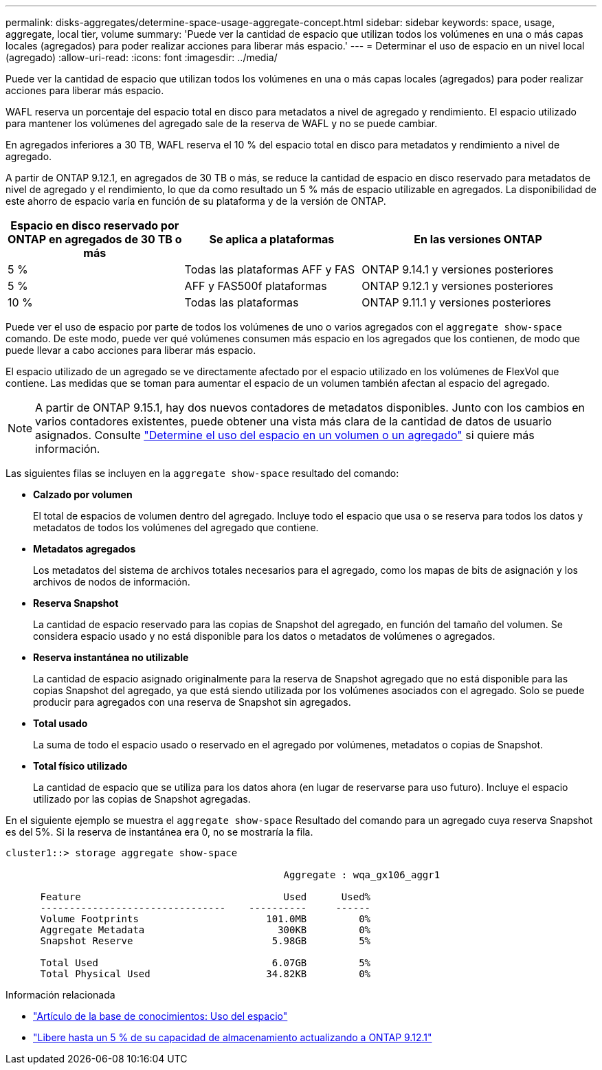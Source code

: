 ---
permalink: disks-aggregates/determine-space-usage-aggregate-concept.html 
sidebar: sidebar 
keywords: space, usage, aggregate, local tier, volume 
summary: 'Puede ver la cantidad de espacio que utilizan todos los volúmenes en una o más capas locales (agregados) para poder realizar acciones para liberar más espacio.' 
---
= Determinar el uso de espacio en un nivel local (agregado)
:allow-uri-read: 
:icons: font
:imagesdir: ../media/


[role="lead"]
Puede ver la cantidad de espacio que utilizan todos los volúmenes en una o más capas locales (agregados) para poder realizar acciones para liberar más espacio.

WAFL reserva un porcentaje del espacio total en disco para metadatos a nivel de agregado y rendimiento.  El espacio utilizado para mantener los volúmenes del agregado sale de la reserva de WAFL y no se puede cambiar.

En agregados inferiores a 30 TB, WAFL reserva el 10 % del espacio total en disco para metadatos y rendimiento a nivel de agregado.

A partir de ONTAP 9.12.1, en agregados de 30 TB o más, se reduce la cantidad de espacio en disco reservado para metadatos de nivel de agregado y el rendimiento, lo que da como resultado un 5 % más de espacio utilizable en agregados. La disponibilidad de este ahorro de espacio varía en función de su plataforma y de la versión de ONTAP.

[cols="30,30,40"]
|===
| Espacio en disco reservado por ONTAP en agregados de 30 TB o más | Se aplica a plataformas | En las versiones ONTAP 


| 5 % | Todas las plataformas AFF y FAS | ONTAP 9.14.1 y versiones posteriores 


| 5 % | AFF y FAS500f plataformas | ONTAP 9.12.1 y versiones posteriores 


| 10 % | Todas las plataformas | ONTAP 9.11.1 y versiones posteriores 
|===
Puede ver el uso de espacio por parte de todos los volúmenes de uno o varios agregados con el `aggregate show-space` comando. De este modo, puede ver qué volúmenes consumen más espacio en los agregados que los contienen, de modo que puede llevar a cabo acciones para liberar más espacio.

El espacio utilizado de un agregado se ve directamente afectado por el espacio utilizado en los volúmenes de FlexVol que contiene. Las medidas que se toman para aumentar el espacio de un volumen también afectan al espacio del agregado.


NOTE: A partir de ONTAP 9.15.1, hay dos nuevos contadores de metadatos disponibles. Junto con los cambios en varios contadores existentes, puede obtener una vista más clara de la cantidad de datos de usuario asignados. Consulte link:../volumes/determine-space-usage-volume-aggregate-concept.html["Determine el uso del espacio en un volumen o un agregado"] si quiere más información.

Las siguientes filas se incluyen en la `aggregate show-space` resultado del comando:

* *Calzado por volumen*
+
El total de espacios de volumen dentro del agregado. Incluye todo el espacio que usa o se reserva para todos los datos y metadatos de todos los volúmenes del agregado que contiene.

* *Metadatos agregados*
+
Los metadatos del sistema de archivos totales necesarios para el agregado, como los mapas de bits de asignación y los archivos de nodos de información.

* *Reserva Snapshot*
+
La cantidad de espacio reservado para las copias de Snapshot del agregado, en función del tamaño del volumen. Se considera espacio usado y no está disponible para los datos o metadatos de volúmenes o agregados.

* *Reserva instantánea no utilizable*
+
La cantidad de espacio asignado originalmente para la reserva de Snapshot agregado que no está disponible para las copias Snapshot del agregado, ya que está siendo utilizada por los volúmenes asociados con el agregado. Solo se puede producir para agregados con una reserva de Snapshot sin agregados.

* *Total usado*
+
La suma de todo el espacio usado o reservado en el agregado por volúmenes, metadatos o copias de Snapshot.

* *Total físico utilizado*
+
La cantidad de espacio que se utiliza para los datos ahora (en lugar de reservarse para uso futuro). Incluye el espacio utilizado por las copias de Snapshot agregadas.



En el siguiente ejemplo se muestra el `aggregate show-space` Resultado del comando para un agregado cuya reserva Snapshot es del 5%. Si la reserva de instantánea era 0, no se mostraría la fila.

....
cluster1::> storage aggregate show-space

						Aggregate : wqa_gx106_aggr1

      Feature                                   Used      Used%
      --------------------------------    ----------     ------
      Volume Footprints                      101.0MB         0%
      Aggregate Metadata                       300KB         0%
      Snapshot Reserve                        5.98GB         5%

      Total Used                              6.07GB         5%
      Total Physical Used                    34.82KB         0%
....
.Información relacionada
* link:https://kb.netapp.com/Advice_and_Troubleshooting/Data_Storage_Software/ONTAP_OS/Space_Usage["Artículo de la base de conocimientos: Uso del espacio"^]
* link:https://www.netapp.com/blog/free-up-storage-capacity-upgrade-ontap/["Libere hasta un 5 % de su capacidad de almacenamiento actualizando a ONTAP 9.12.1"^]

